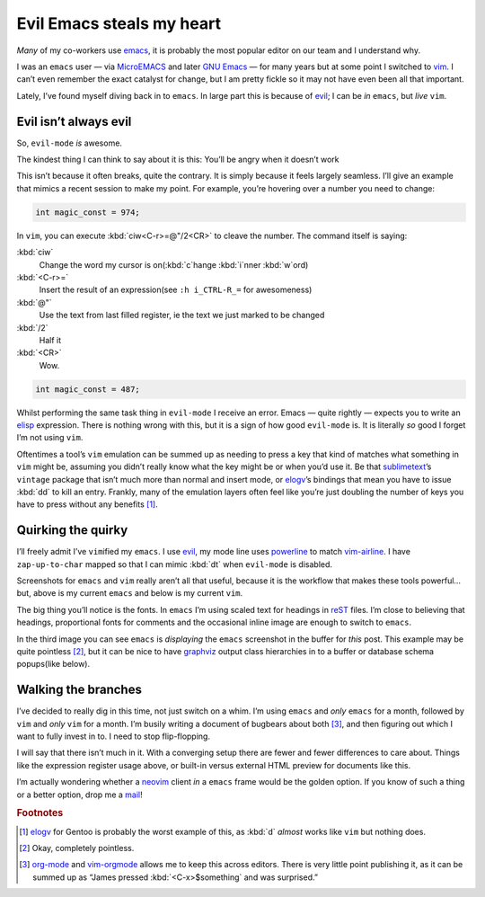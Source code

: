 .. post:: 2018-11-05
   :tags: emacs, vim, evil

Evil Emacs steals my heart
==========================

*Many* of my co-workers use emacs_, it is probably the most popular editor on
our team and I understand why.

.. image:: /.images/standoff.png
   :alt: Editor icons
   :align: right

I was an ``emacs`` user — via MicroEMACS_ and later `GNU Emacs`_ — for many
years but at some point I switched to vim_.  I can’t even remember the exact
catalyst for change, but I am pretty fickle so it may not have even been all
that important.

Lately, I’ve found myself diving back in to ``emacs``.  In large part this is
because of evil_; I can be *in* ``emacs``, but *live* ``vim``.

Evil isn’t always evil
----------------------

So, ``evil-mode`` *is* awesome.

The kindest thing I can think to say about it is this: You’ll be angry when it
doesn’t work

This isn’t because it often breaks, quite the contrary.  It is simply because
it feels largely seamless.  I’ll give an example that mimics a recent session
to make my point.  For example, you’re hovering over a number you need to
change:

.. code-block:: c

    int magic_const = 974;

In ``vim``, you can execute :kbd:`ciw<C-r>=@"/2<CR>` to cleave the number.  The
command itself is saying:

:kbd:`ciw`
    Change the word my cursor is on(:kbd:`c`\hange :kbd:`i`\nner :kbd:`w`\ord)
:kbd:`<C-r>=`
    Insert the result of an expression(see ``:h i_CTRL-R_=`` for awesomeness)
:kbd:`@"`
    Use the text from last filled register, ie the text we just marked to be
    changed
:kbd:`/2`
    Half it
:kbd:`<CR>`
    Wow.

.. code-block:: c

    int magic_const = 487;

Whilst performing the same task thing in ``evil-mode`` I receive an error.
Emacs — quite rightly — expects you to write an elisp_ expression.  There is
nothing wrong with this, but it is a sign of how good ``evil-mode`` is.  It is
literally *so* good I forget I’m not using ``vim``.

Oftentimes a tool’s ``vim`` emulation can be summed up as needing to press
a key that kind of matches what something in ``vim`` might be, assuming you
didn’t really know what the key might be or when you’d use it.  Be that
sublimetext_’s ``vintage`` package that isn’t much more than normal and insert
mode, or elogv_’s bindings that mean you have to issue :kbd:`dd` to kill an
entry.  Frankly, many of the emulation layers often feel like you’re just
doubling the number of keys you have to press without any benefits [#]_.

Quirking the quirky
-------------------

.. image:: /.images/evil_emacs.png
   :alt: Emacs screenshot
   :align: right
   :scale: 50%

I’ll freely admit I’ve ``vim``\ified my ``emacs``.  I use evil_, my mode line
uses powerline_ to match vim-airline_.  I have ``zap-up-to-char`` mapped so
that I can mimic :kbd:`dt` when ``evil-mode`` is disabled.

Screenshots for ``emacs`` and ``vim`` really aren’t all that useful, because it
is the workflow that makes these tools powerful… but, above is my current
``emacs`` and below is my current ``vim``.

.. image:: /.images/delinquent_vim.png
   :alt: vim screenshot
   :align: left
   :scale: 50%

The big thing you’ll notice is the fonts.  In ``emacs`` I’m using scaled text
for headings in reST_ files.  I’m close to believing that headings,
proportional fonts for comments and the occasional inline image are enough to
switch to ``emacs``.

.. image:: /.images/misfeasant_emacs.png
   :alt: Inline images in Emacs
   :align: right
   :scale: 50%

In the third image you can see ``emacs`` is *displaying* the ``emacs``
screenshot in the buffer for *this* post.  This example may be quite pointless
[#]_, but it can be nice to have graphviz_ output class hierarchies in to
a buffer or database schema popups(like below).

.. image:: /.images/immoral_model.png
   :alt: Schema diagram
   :align: left
   :scale: 50%

Walking the branches
--------------------

I’ve decided to really dig in this time, not just switch on a whim.  I’m using
``emacs`` and *only* ``emacs`` for a month, followed by ``vim`` and *only*
``vim`` for a month.  I’m busily writing a document of bugbears about both
[#]_, and then figuring out which I want to fully invest in to.  I need to stop
flip-flopping.

I will say that there isn’t much in it.  With a converging setup there are
fewer and fewer differences to care about.  Things like the expression register
usage above, or built-in versus external HTML preview for documents like this.

I’m actually wondering whether a neovim_ client *in* a ``emacs`` frame would be
the golden option.  If you know of such a thing or a better option, drop me
a mail_!

.. rubric:: Footnotes

.. [#] elogv_ for Gentoo is probably the worst example of this, as :kbd:`d`
       *almost* works like ``vim`` but nothing does.
.. [#] Okay, completely pointless.
.. [#] org-mode_ and vim-orgmode_ allows me to keep this across editors.  There
       is very little point publishing it, as it can be summed up as “James
       pressed :kbd:`<C-x>$something` and was surprised.”

.. _emacs: https://www.gnu.org/software/emacs/
.. _MicroEMACS: ftp://ftp.cs.helsinki.fi/pub/Software/Local/uEmacs-PK/
.. _GNU emacs: https://www.gnu.org/software/emacs/
.. _vim: https://vim.sourceforge.io/
.. _evil: https://github.com/emacs-evil/evil
.. _sublimetext: https://www.sublimetext.com
.. _elisp: https://en.m.wikipedia.org/wiki/Elisp
.. _powerline: http://github.com/milkypostman/powerline/
.. _vim-airline: https://github.com/vim-airline/vim-airline
.. _reST: http://docutils.sourceforge.net/docs/user/rst/
.. _graphviz: https://www.graphviz.org/
.. _elogv: https://github.com/gentoo/elogv
.. _org-mode: https://www.orgmode.org/
.. _vim-orgmode: https://github.com/jceb/vim-orgmode
.. _neovim: https://neovim.io
.. _mail: jnrowe@gmail.com
